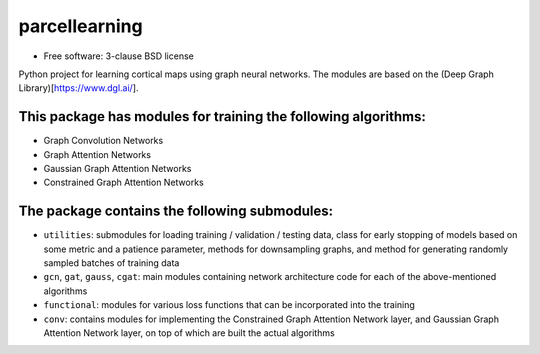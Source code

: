 ==============
parcellearning
==============

* Free software: 3-clause BSD license

Python project for learning cortical maps using graph neural networks.  The modules are based on the (Deep Graph Library)[https://www.dgl.ai/].

This package has modules for training the following algorithms:
**********************

* Graph Convolution Networks
* Graph Attention Networks
* Gaussian Graph Attention Networks
* Constrained Graph Attention Networks

The package contains the following submodules:
**********************


* ``utilities``: submodules for loading training / validation / testing data, class for early stopping of models based on some metric and a patience parameter, methods for downsampling graphs, and method for generating randomly sampled batches of training data
* ``gcn``, ``gat``, ``gauss``, ``cgat``: main modules containing network architecture code for each of the above-mentioned algorithms
* ``functional``: modules for various loss functions that can be incorporated into the training
* ``conv``: contains modules for implementing the Constrained Graph Attention Network layer, and Gaussian Graph Attention Network layer, on top of which are built the actual algorithms
